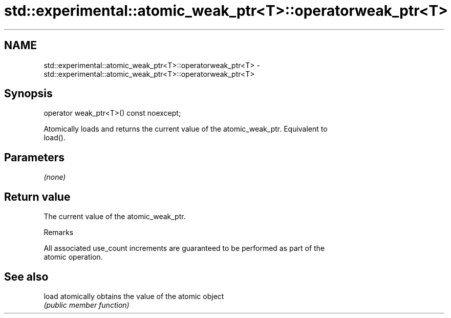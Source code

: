 .TH std::experimental::atomic_weak_ptr<T>::operatorweak_ptr<T> 3 "2019.08.27" "http://cppreference.com" "C++ Standard Libary"
.SH NAME
std::experimental::atomic_weak_ptr<T>::operatorweak_ptr<T> \- std::experimental::atomic_weak_ptr<T>::operatorweak_ptr<T>

.SH Synopsis
   operator weak_ptr<T>() const noexcept;

   Atomically loads and returns the current value of the atomic_weak_ptr. Equivalent to
   load().

.SH Parameters

   \fI(none)\fP

.SH Return value

   The current value of the atomic_weak_ptr.

  Remarks

   All associated use_count increments are guaranteed to be performed as part of the
   atomic operation.

.SH See also

   load atomically obtains the value of the atomic object
        \fI(public member function)\fP
